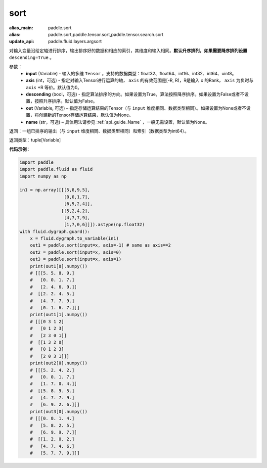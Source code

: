 .. _cn_api_tensor_sort:

sort
-------------------------------

.. py:function:: paddle.sort(input, axis=-1, descending=False, out=None, name=None)

:alias_main: paddle.sort
:alias: paddle.sort,paddle.tensor.sort,paddle.tensor.search.sort
:update_api: paddle.fluid.layers.argsort






对输入变量沿给定轴进行排序，输出排序好的数据和相应的索引，其维度和输入相同。**默认升序排列，如果需要降序排列设置** ``descending=True`` 。


参数：
    - **input** (Variable) - 输入的多维 ``Tensor`` ，支持的数据类型：float32、float64、int16、int32、int64、uint8。
    - **axis** (int，可选) - 指定对输入Tensor进行运算的轴， ``axis`` 的有效范围是[-R, R)，R是输入 ``x`` 的Rank， ``axis`` 为负时与 ``axis`` +R 等价。默认值为0。
    - **descending** (bool，可选) - 指定算法排序的方向。如果设置为True，算法按照降序排序。如果设置为False或者不设置，按照升序排序。默认值为False。
    - **out** (Variable, 可选) – 指定存储运算结果的Tensor（与 ``input`` 维度相同、数据类型相同）。如果设置为None或者不设置，将创建新的Tensor存储运算结果，默认值为None。
    - **name** (str，可选) – 具体用法请参见 :ref:`api_guide_Name` ，一般无需设置，默认值为None。

返回：一组已排序的输出（与 ``input`` 维度相同、数据类型相同）和索引（数据类型为int64）。

返回类型：tuple[Variable]

**代码示例**：

.. code-block:: python

  import paddle
  import paddle.fluid as fluid
  import numpy as np

  in1 = np.array([[[5,8,9,5],
                   [0,0,1,7],
                   [6,9,2,4]],
                  [[5,2,4,2],
                   [4,7,7,9],
                   [1,7,0,6]]]).astype(np.float32)
  with fluid.dygraph.guard():
      x = fluid.dygraph.to_variable(in1)
      out1 = paddle.sort(input=x, axis=-1) # same as axis==2
      out2 = paddle.sort(input=x, axis=0)
      out3 = paddle.sort(input=x, axis=1)
      print(out1[0].numpy())
      # [[[5. 5. 8. 9.]
      #   [0. 0. 1. 7.]
      #   [2. 4. 6. 9.]]
      #  [[2. 2. 4. 5.]
      #   [4. 7. 7. 9.]
      #   [0. 1. 6. 7.]]]
      print(out1[1].numpy())
      # [[[0 3 1 2]
      #   [0 1 2 3]
      #   [2 3 0 1]]
      #  [[1 3 2 0]
      #   [0 1 2 3]
      #   [2 0 3 1]]]
      print(out2[0].numpy())
      # [[[5. 2. 4. 2.]
      #   [0. 0. 1. 7.]
      #   [1. 7. 0. 4.]]
      #  [[5. 8. 9. 5.]
      #   [4. 7. 7. 9.]
      #   [6. 9. 2. 6.]]]
      print(out3[0].numpy())
      # [[[0. 0. 1. 4.]
      #   [5. 8. 2. 5.]
      #   [6. 9. 9. 7.]]
      #  [[1. 2. 0. 2.]
      #   [4. 7. 4. 6.]
      #   [5. 7. 7. 9.]]]

